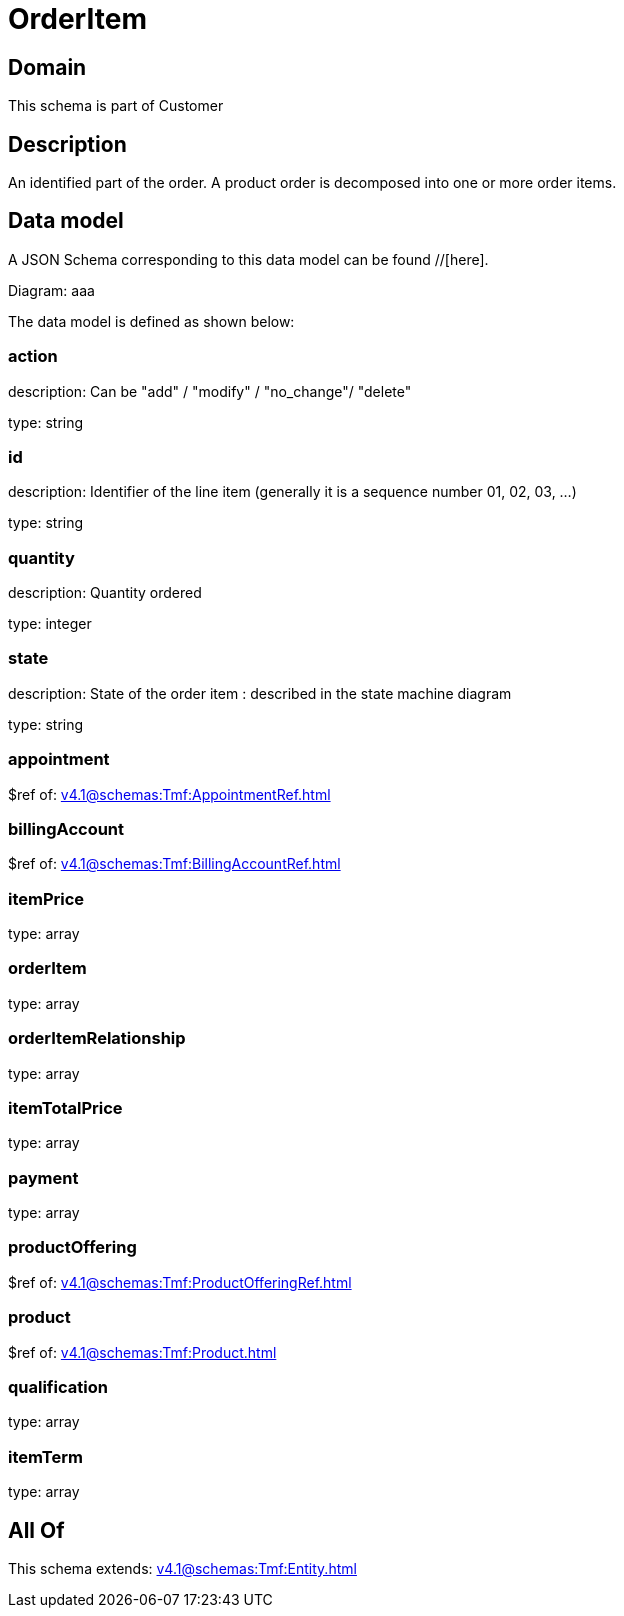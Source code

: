 = OrderItem

[#domain]
== Domain

This schema is part of Customer

[#description]
== Description
An identified part of the order. A product order is decomposed into one or more order items.


[#data_model]
== Data model

A JSON Schema corresponding to this data model can be found //[here].

Diagram:
aaa

The data model is defined as shown below:


=== action
description: Can be &quot;add&quot; / &quot;modify&quot; / &quot;no_change&quot;/ &quot;delete&quot;

type: string


=== id
description: Identifier of the line item (generally it is a sequence number 01, 02, 03, ...)

type: string


=== quantity
description: Quantity ordered

type: integer


=== state
description: State of the order item : described in the state machine diagram

type: string


=== appointment
$ref of: xref:v4.1@schemas:Tmf:AppointmentRef.adoc[]


=== billingAccount
$ref of: xref:v4.1@schemas:Tmf:BillingAccountRef.adoc[]


=== itemPrice
type: array


=== orderItem
type: array


=== orderItemRelationship
type: array


=== itemTotalPrice
type: array


=== payment
type: array


=== productOffering
$ref of: xref:v4.1@schemas:Tmf:ProductOfferingRef.adoc[]


=== product
$ref of: xref:v4.1@schemas:Tmf:Product.adoc[]


=== qualification
type: array


=== itemTerm
type: array


[#all_of]
== All Of

This schema extends: xref:v4.1@schemas:Tmf:Entity.adoc[]
